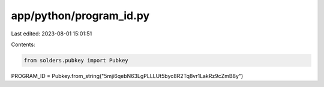 app/python/program_id.py
========================

Last edited: 2023-08-01 15:01:51

Contents:

.. code-block:: py

    from solders.pubkey import Pubkey

PROGRAM_ID = Pubkey.from_string("5mji6qebN63LgPLLLUt5byc8R2Tq8vr1LakRz9cZmB8y")


